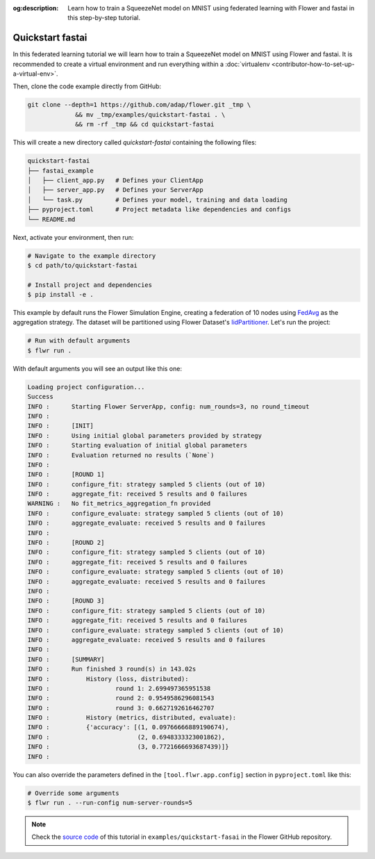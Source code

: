 :og:description: Learn how to train a SqueezeNet model on MNIST using federated learning with Flower and fastai in this step-by-step tutorial.
.. meta::
    :description: Learn how to train a SqueezeNet model on MNIST using federated learning with Flower and fastai in this step-by-step tutorial.

.. _quickstart-fastai:

Quickstart fastai
=================

In this federated learning tutorial we will learn how to train a SqueezeNet model on
MNIST using Flower and fastai. It is recommended to create a virtual environment and run
everything within a :doc:`virtualenv <contributor-how-to-set-up-a-virtual-env>`.

Then, clone the code example directly from GitHub:

.. code-block:: shell

    git clone --depth=1 https://github.com/adap/flower.git _tmp \
                 && mv _tmp/examples/quickstart-fastai . \
                 && rm -rf _tmp && cd quickstart-fastai

This will create a new directory called `quickstart-fastai` containing the following
files:

.. code-block:: shell

    quickstart-fastai
    ├── fastai_example
    │   ├── client_app.py   # Defines your ClientApp
    │   ├── server_app.py   # Defines your ServerApp
    │   └── task.py         # Defines your model, training and data loading
    ├── pyproject.toml      # Project metadata like dependencies and configs
    └── README.md

Next, activate your environment, then run:

.. code-block:: shell

    # Navigate to the example directory
    $ cd path/to/quickstart-fastai

    # Install project and dependencies
    $ pip install -e .

This example by default runs the Flower Simulation Engine, creating a federation of 10
nodes using `FedAvg
<https://flower.ai/docs/framework/ref-api/flwr.server.strategy.FedAvg.html#flwr.server.strategy.FedAvg>`_
as the aggregation strategy. The dataset will be partitioned using Flower Dataset's
`IidPartitioner
<https://flower.ai/docs/datasets/ref-api/flwr_datasets.partitioner.IidPartitioner.html#flwr_datasets.partitioner.IidPartitioner>`_.
Let's run the project:

.. code-block:: shell

    # Run with default arguments
    $ flwr run .

With default arguments you will see an output like this one:

.. code-block:: shell

    Loading project configuration...
    Success
    INFO :      Starting Flower ServerApp, config: num_rounds=3, no round_timeout
    INFO :
    INFO :      [INIT]
    INFO :      Using initial global parameters provided by strategy
    INFO :      Starting evaluation of initial global parameters
    INFO :      Evaluation returned no results (`None`)
    INFO :
    INFO :      [ROUND 1]
    INFO :      configure_fit: strategy sampled 5 clients (out of 10)
    INFO :      aggregate_fit: received 5 results and 0 failures
    WARNING :   No fit_metrics_aggregation_fn provided
    INFO :      configure_evaluate: strategy sampled 5 clients (out of 10)
    INFO :      aggregate_evaluate: received 5 results and 0 failures
    INFO :
    INFO :      [ROUND 2]
    INFO :      configure_fit: strategy sampled 5 clients (out of 10)
    INFO :      aggregate_fit: received 5 results and 0 failures
    INFO :      configure_evaluate: strategy sampled 5 clients (out of 10)
    INFO :      aggregate_evaluate: received 5 results and 0 failures
    INFO :
    INFO :      [ROUND 3]
    INFO :      configure_fit: strategy sampled 5 clients (out of 10)
    INFO :      aggregate_fit: received 5 results and 0 failures
    INFO :      configure_evaluate: strategy sampled 5 clients (out of 10)
    INFO :      aggregate_evaluate: received 5 results and 0 failures
    INFO :
    INFO :      [SUMMARY]
    INFO :      Run finished 3 round(s) in 143.02s
    INFO :          History (loss, distributed):
    INFO :                  round 1: 2.699497365951538
    INFO :                  round 2: 0.9549586296081543
    INFO :                  round 3: 0.6627192616462707
    INFO :          History (metrics, distributed, evaluate):
    INFO :          {'accuracy': [(1, 0.09766666889190674),
    INFO :                        (2, 0.6948333323001862),
    INFO :                        (3, 0.7721666693687439)]}
    INFO :

You can also override the parameters defined in the ``[tool.flwr.app.config]`` section
in ``pyproject.toml`` like this:

.. code-block:: shell

    # Override some arguments
    $ flwr run . --run-config num-server-rounds=5

.. note::

    Check the `source code
    <https://github.com/adap/flower/tree/main/examples/quickstart-fastai>`_ of this
    tutorial in ``examples/quickstart-fasai`` in the Flower GitHub repository.
